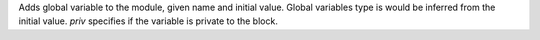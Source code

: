 Adds global variable to the module, given name and initial value.
Global variables type is would be inferred from the initial value.
`priv` specifies if the variable is private to the block.
